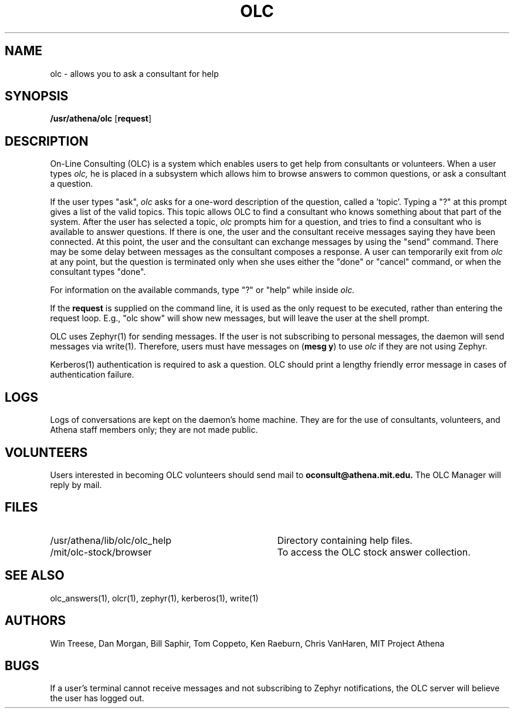 .\"
.\" 	$Source: /afs/dev.mit.edu/source/repository/athena/bin/olc/man/olc.1,v $
.\"	$Author: lwvanels $
.\"	$Locker:  $
.\"	$Header: /afs/dev.mit.edu/source/repository/athena/bin/olc/man/olc.1,v 1.1 1990-11-15 09:16:42 lwvanels Exp $
.\"
.TH OLC 1
.FM mit
.SH NAME
olc \- allows you to ask a consultant for help
.SH SYNOPSIS
.B /usr/athena/olc \fR[\fBrequest\fR]
.br
.SH DESCRIPTION
On-Line Consulting (OLC) is a system which enables users to get help
from consultants or volunteers.  When a user types
.I olc,
he is placed in a subsystem which allows him to browse answers to common
questions, or ask a consultant a question.
.PP
If the user types "ask",
.I olc
asks for a one-word description of the question, called a 'topic'.
Typing a "?" at this prompt gives a list of the valid topics.  This
topic allows OLC to find a consultant who knows something about that
part of the system.  After the user has selected a topic,
.I olc
prompts him for a question, and tries to find a consultant who is
available to answer questions.  If there is one, the user and the
consultant receive messages saying they have been connected.  At this
point, the user and the consultant can exchange messages by using the
"send" command.  There may be some delay between messages as the
consultant composes a response.  A user can temporarily exit from
.I olc
at any point, but the question is terminated only when she uses either
the "done" or "cancel" command, or when the consultant types "done".
.PP
For information on the available commands, type "?" or "help" while
inside
.I olc.
.PP
If the
.B request
is supplied on the command line, it is used as the only request to be
executed, rather than entering the request loop.  E.g., "olc show"
will show new messages, but will leave the user at the shell prompt.
.PP
OLC uses Zephyr(1) for sending messages. If the user is not  
subscribing to personal messages, the daemon will send messages via
write(1).
Therefore, users must have messages on (\fBmesg y\fR) to use
.I olc
if they are not using Zephyr.
.PP
Kerberos(1) authentication is required to ask a question. OLC should
print a lengthy friendly error message in cases of authentication
failure.
.SH LOGS
Logs of conversations are kept on the daemon's home machine.  They are for
the use of consultants, volunteers, and Athena staff members only; they
are not made public. 
.SH VOLUNTEERS
Users interested in becoming OLC volunteers should send mail to
.B oconsult@athena.mit.edu.
The OLC Manager will reply by mail.
.SH FILES
.PD 0
.TP 35
/usr/athena/lib/olc/olc_help
Directory containing help files.
.TP 35
/mit/olc-stock/browser
To access the OLC stock answer collection.
.PD 1
.SH SEE ALSO
olc_answers(1), olcr(1), zephyr(1), kerberos(1), write(1) 
.SH AUTHORS
Win Treese, Dan Morgan, Bill Saphir, Tom Coppeto, Ken Raeburn, Chris
VanHaren, MIT Project Athena
.SH BUGS
If a user's terminal cannot receive messages and not subscribing to Zephyr
notifications, the OLC server will believe the user has logged out.

